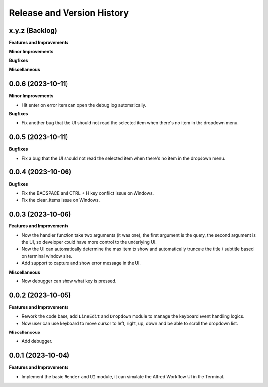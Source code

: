 .. _release_history:

Release and Version History
==============================================================================


x.y.z (Backlog)
~~~~~~~~~~~~~~~~~~~~~~~~~~~~~~~~~~~~~~~~~~~~~~~~~~~~~~~~~~~~~~~~~~~~~~~~~~~~~~
**Features and Improvements**

**Minor Improvements**

**Bugfixes**

**Miscellaneous**


0.0.6 (2023-10-11)
~~~~~~~~~~~~~~~~~~~~~~~~~~~~~~~~~~~~~~~~~~~~~~~~~~~~~~~~~~~~~~~~~~~~~~~~~~~~~~
**Minor Improvements**

- Hit enter on error item can open the debug log automatically.

**Bugfixes**

- Fix another bug that the UI should not read the selected item when there's no item in the dropdown menu.


0.0.5 (2023-10-11)
~~~~~~~~~~~~~~~~~~~~~~~~~~~~~~~~~~~~~~~~~~~~~~~~~~~~~~~~~~~~~~~~~~~~~~~~~~~~~~
**Bugfixes**

- Fix a bug that the UI should not read the selected item when there's no item in the dropdown menu.


0.0.4 (2023-10-06)
~~~~~~~~~~~~~~~~~~~~~~~~~~~~~~~~~~~~~~~~~~~~~~~~~~~~~~~~~~~~~~~~~~~~~~~~~~~~~~
**Bugfixes**

- Fix the BACSPACE and CTRL + H key conflict issue on Windows.
- Fix the clear_items issue on Windows.


0.0.3 (2023-10-06)
~~~~~~~~~~~~~~~~~~~~~~~~~~~~~~~~~~~~~~~~~~~~~~~~~~~~~~~~~~~~~~~~~~~~~~~~~~~~~~
**Features and Improvements**

- Now the handler function take two arguments (it was one), the first argument is the query, the second argument is the UI, so developer could have more control to the underlying UI.
- Now the UI can automatically determine the max item to show and automatically truncate the title / subtitle based on terminal window size.
- Add support to capture and show error message in the UI.

**Miscellaneous**

- Now debugger can show what key is pressed.


0.0.2 (2023-10-05)
~~~~~~~~~~~~~~~~~~~~~~~~~~~~~~~~~~~~~~~~~~~~~~~~~~~~~~~~~~~~~~~~~~~~~~~~~~~~~~
**Features and Improvements**

- Rework the code base, add ``LineEdit`` and ``Dropdown`` module to manage the keyboard event handling logics.
- Now user can use keyboard to move cursor to left, right, up, down and be able to scroll the dropdown list.

**Miscellaneous**

- Add debugger.


0.0.1 (2023-10-04)
~~~~~~~~~~~~~~~~~~~~~~~~~~~~~~~~~~~~~~~~~~~~~~~~~~~~~~~~~~~~~~~~~~~~~~~~~~~~~~
**Features and Improvements**

- Implement the basic ``Render`` and ``UI`` module, it can simulate the Alfred Workflow UI in the Terminal.
